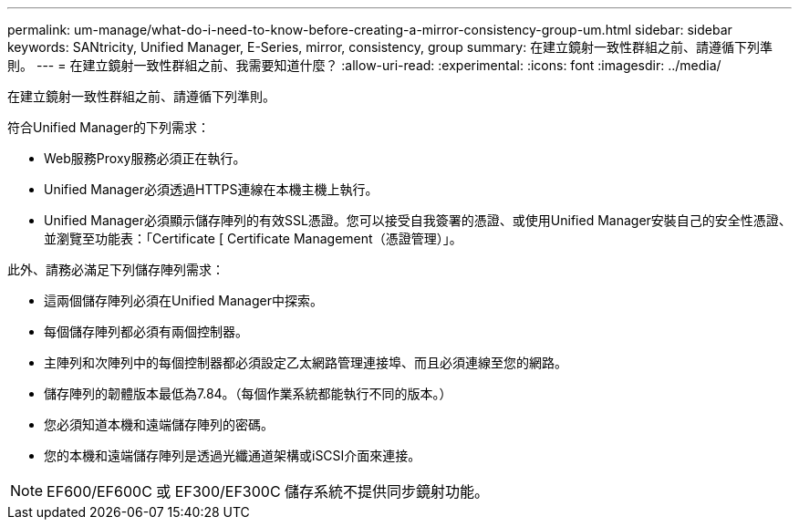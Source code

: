 ---
permalink: um-manage/what-do-i-need-to-know-before-creating-a-mirror-consistency-group-um.html 
sidebar: sidebar 
keywords: SANtricity, Unified Manager, E-Series, mirror, consistency, group 
summary: 在建立鏡射一致性群組之前、請遵循下列準則。 
---
= 在建立鏡射一致性群組之前、我需要知道什麼？
:allow-uri-read: 
:experimental: 
:icons: font
:imagesdir: ../media/


[role="lead"]
在建立鏡射一致性群組之前、請遵循下列準則。

符合Unified Manager的下列需求：

* Web服務Proxy服務必須正在執行。
* Unified Manager必須透過HTTPS連線在本機主機上執行。
* Unified Manager必須顯示儲存陣列的有效SSL憑證。您可以接受自我簽署的憑證、或使用Unified Manager安裝自己的安全性憑證、並瀏覽至功能表：「Certificate [ Certificate Management（憑證管理）」。


此外、請務必滿足下列儲存陣列需求：

* 這兩個儲存陣列必須在Unified Manager中探索。
* 每個儲存陣列都必須有兩個控制器。
* 主陣列和次陣列中的每個控制器都必須設定乙太網路管理連接埠、而且必須連線至您的網路。
* 儲存陣列的韌體版本最低為7.84。（每個作業系統都能執行不同的版本。）
* 您必須知道本機和遠端儲存陣列的密碼。
* 您的本機和遠端儲存陣列是透過光纖通道架構或iSCSI介面來連接。


[NOTE]
====
EF600/EF600C 或 EF300/EF300C 儲存系統不提供同步鏡射功能。

====